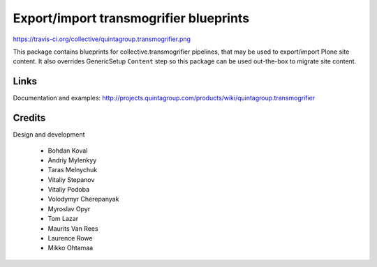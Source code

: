 Export/import transmogrifier blueprints
=======================================

https://travis-ci.org/collective/quintagroup.transmogrifier.png

This package contains blueprints for collective.transmogrifier
pipelines, that may be used to export/import Plone site content.
It also overrides GenericSetup ``Content`` step so this package
can be used out-the-box to migrate site content.

Links
-----

Documentation and examples: http://projects.quintagroup.com/products/wiki/quintagroup.transmogrifier


Credits
-------

Design and development

    - Bohdan Koval
    - Andriy Mylenkyy
    - Taras Melnychuk
    - Vitaliy Stepanov
    - Vitaliy Podoba
    - Volodymyr Cherepanyak 
    - Myroslav Opyr 
    - Tom Lazar
    - Maurits Van Rees
    - Laurence Rowe
    - Mikko Ohtamaa

